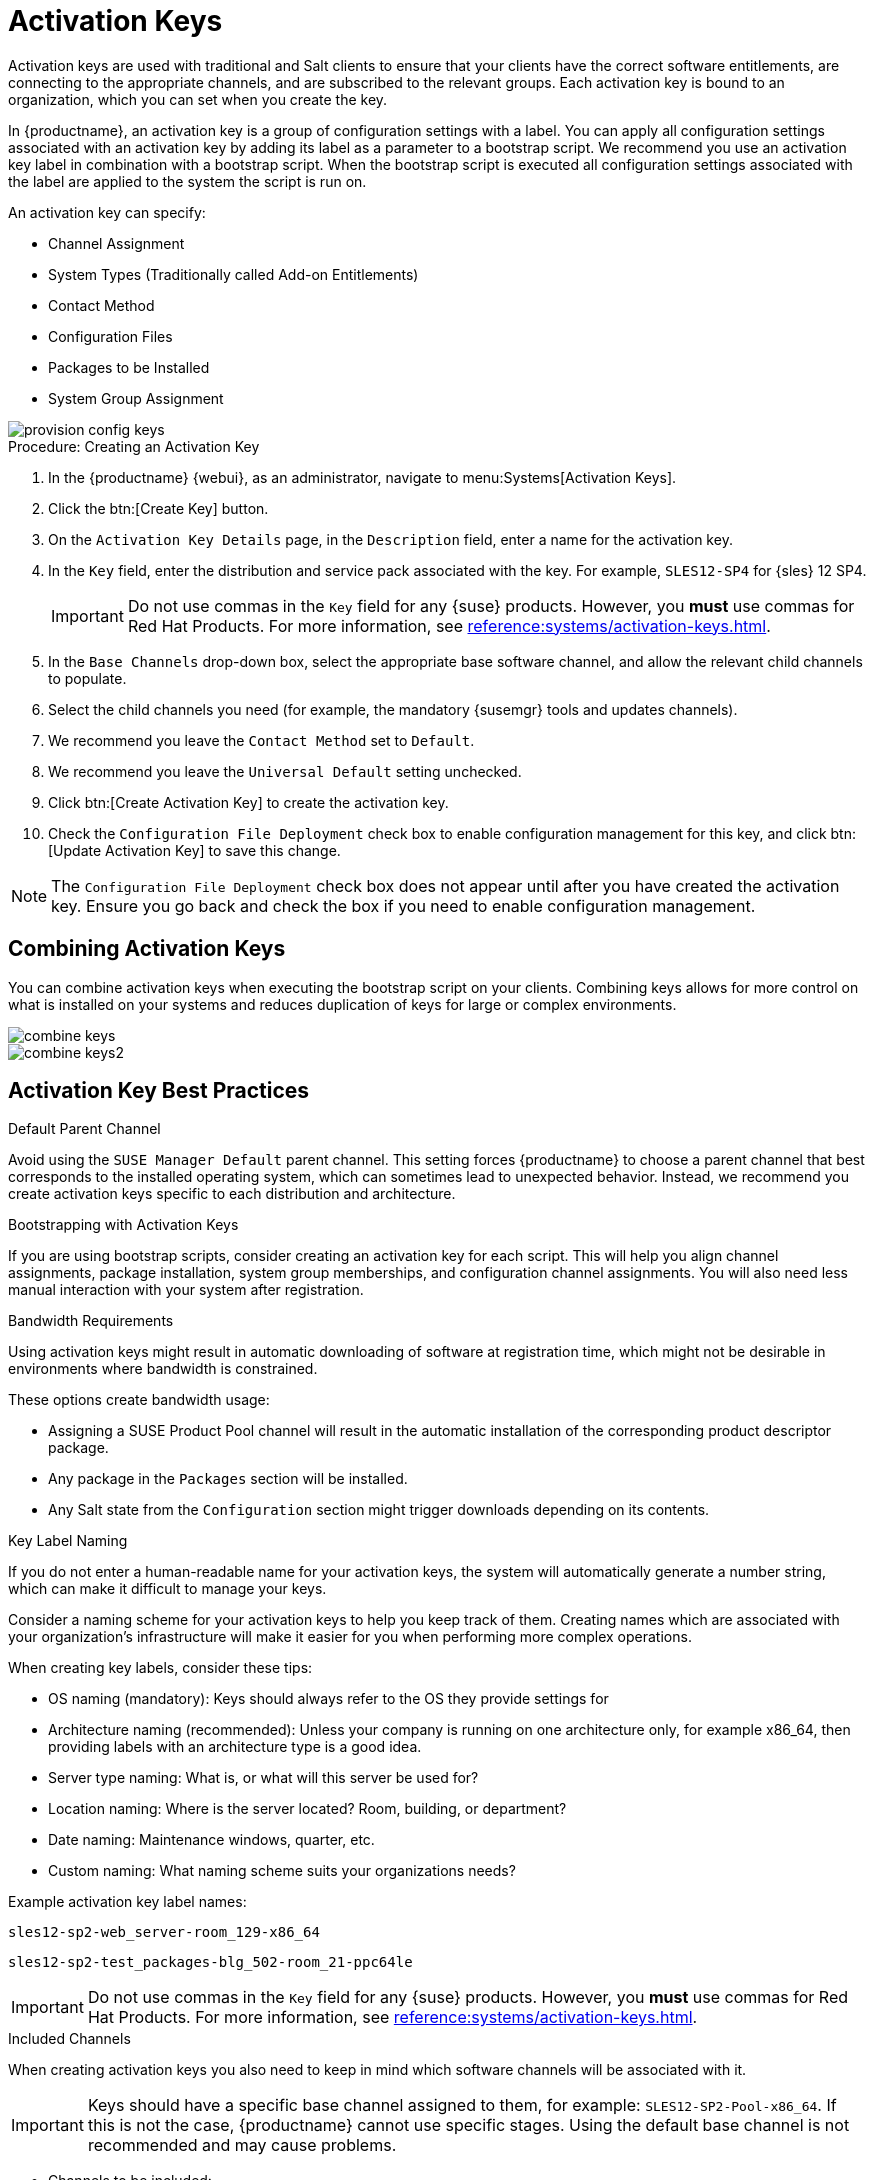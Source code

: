 [[activation-keys]]
= Activation Keys

Activation keys are used with traditional and Salt clients to ensure that your clients have the correct software entitlements, are connecting to the appropriate channels, and are subscribed to the relevant groups.
Each activation key is bound to an organization, which you can set when you create the key.

In {productname}, an activation key is a group of configuration settings with a label.
You can apply all configuration settings associated with an activation key by adding its label as a parameter to a bootstrap script.
We recommend you use an activation key label in combination with a bootstrap script.
When the bootstrap script is executed all configuration settings associated with the label are applied to the system the script is run on.

An activation key can specify:

* Channel Assignment
* System Types (Traditionally called Add-on Entitlements)
* Contact Method
* Configuration Files
* Packages to be Installed
* System Group Assignment

image::provision-config-keys.png[scaledwidth=80%]



.Procedure: Creating an Activation Key
. In the {productname} {webui}, as an administrator, navigate to menu:Systems[Activation Keys].
. Click the btn:[Create Key] button.
. On the [guimenu]``Activation Key Details`` page, in the [guimenu]``Description`` field, enter a name for the activation key.
. In the [guimenu]``Key`` field, enter the distribution and service pack associated with the key.
For example, ``SLES12-SP4`` for {sles}{nbsp}12{nbsp}SP4.
+
[IMPORTANT]
====
Do not use commas in the [guimenu]``Key`` field for any {suse} products.
However, you *must* use commas for Red Hat Products.
For more information, see xref:reference:systems/activation-keys.adoc[].
====
+
. In the [guimenu]``Base Channels`` drop-down box, select the appropriate base software channel, and allow the relevant child channels to populate.
. Select the child channels you need (for example, the mandatory {susemgr} tools and updates channels).
. We recommend you leave the [guimenu]``Contact Method`` set to [guimenu]``Default``.
. We recommend you leave the [guimenu]``Universal Default`` setting unchecked.
. Click btn:[Create Activation Key] to create the activation key.
. Check the [guimenu]``Configuration File Deployment`` check box to enable configuration management for this key, and click btn:[Update Activation Key] to save this change.

[NOTE]
====
The [guimenu]``Configuration File Deployment`` check box does not appear until after you have created the activation key.
Ensure you go back and check the box if you need to enable configuration management.
====



== Combining Activation Keys


You can combine activation keys when executing the bootstrap script on your clients.
Combining keys allows for more control on what is installed on your systems and reduces duplication of keys for large or complex environments.

image::combine-keys.png[scaledwidth=80%]

image::combine-keys2.png[scaledwidth=80%]



== Activation Key Best Practices

.Default Parent Channel

Avoid using the [systemitem]``SUSE Manager Default`` parent channel.
This setting forces {productname} to choose a parent channel that best corresponds to the installed operating system, which can sometimes lead to unexpected behavior.
Instead, we recommend you create activation keys specific to each distribution and architecture.

.Bootstrapping with Activation Keys

If you are using bootstrap scripts, consider creating an activation key for each script.
This will help you align channel assignments, package installation, system group memberships, and configuration channel assignments.
You will also need less manual interaction with your system after registration.

.Bandwidth Requirements

Using activation keys might result in automatic downloading of software at registration time, which might not be desirable in environments where bandwidth is constrained.

These options create bandwidth usage:

* Assigning a SUSE Product Pool channel will result in the automatic installation of the corresponding product descriptor package.
* Any package in the [guimenu]``Packages`` section will be installed.
* Any Salt state from the [guimenu]``Configuration`` section might trigger downloads depending on its contents.

.Key Label Naming

If you do not enter a human-readable name for your activation keys, the system will automatically generate a number string, which can make it difficult to manage your keys.

Consider a naming scheme for your activation keys to help you keep track of them.
Creating names which are associated with your organization's infrastructure will make it easier for you when performing more complex operations.

When creating key labels, consider these tips:

* OS naming (mandatory): Keys should always refer to the OS they provide settings for
* Architecture naming (recommended): Unless your company is running on one architecture only, for example x86_64, then providing labels with an architecture type is a good idea.
* Server type naming: What is, or what will this server be used for?
* Location naming: Where is the server located? Room, building, or department?
* Date naming: Maintenance windows, quarter, etc.
* Custom naming: What naming scheme suits your organizations needs?

Example activation key label names:

----
sles12-sp2-web_server-room_129-x86_64
----

----
sles12-sp2-test_packages-blg_502-room_21-ppc64le
----

[IMPORTANT]
====
Do not use commas in the [guimenu]``Key`` field for any {suse} products.
However, you *must* use commas for Red Hat Products.
For more information, see xref:reference:systems/activation-keys.adoc[].
====

.Included Channels

When creating activation keys you also need to keep in mind which software channels will be associated with it.

[IMPORTANT]
====
Keys should have a specific base channel assigned to them, for example: ``SLES12-SP2-Pool-x86_64``.
If this is not the case, {productname} cannot use specific stages.
Using the default base channel is not recommended and may cause problems.
====

* Channels to be included:
** suse-manager-tools
* Typical packages to be included:
** mgr-osad (pushing tasks)
*** Installs [package]``python-jabberpy`` and [package]``pyxml`` as dependencies
** [package]``mgr-cfg-actions`` (Remote Command, Configuration Management)
*** Installs [package]``mgr-cfg`` and [package]``mgr-cfg-client`` as dependencies

The [systemitem]``suse-manager-tools`` channel is mandatory.

Typical packages to be included:

* osad (pushing tasks): Installs [package]``python-jabberpy`` and [package]``pyxml`` as dependencies
* [package]``rhncfg-actions`` (Remote Command, Configuration Managment): Installs [package]``rhncfg`` and [package]``rhncfg-client`` as dependencies

